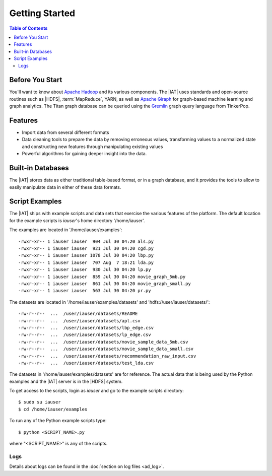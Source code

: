 ===============
Getting Started
===============

.. contents:: Table of Contents
    :local:

----------------
Before You Start
----------------

You'll want to know about `Apache Hadoop <http://hadoop.apache.org/>`__ and its
various components.
The |IAT| uses standards and open-source routines such as |HDFS|,
:term:`MapReduce`, YARN, as well as
`Apache Giraph <http://giraph.apache.org/>`__ for graph-based machine learning
and graph analytics.
The Titan graph database can be queried using the
`Gremlin <https://github.com/tinkerpop/gremlin/wiki>`__ graph query
language from TinkerPop.

--------
Features
--------

*   Import data from several different formats
*   Data cleaning tools to prepare the data by removing erroneous values,
    transforming values to a normalized state and constructing
    new features through manipulating existing values
*   Powerful algorithms for gaining deeper insight into the data.

------------------
Built-in Databases
------------------

The |IAT| stores data as either traditional table-based format,
or in a graph database, and it provides the tools to allow to
easily manipulate data in either of these data formats.

---------------
Script Examples
---------------

The |IAT| ships with example scripts and data sets that exercise the various
features of the platform.
The default location for the example scripts is *iauser*'s home directory
'/home/iauser'.

The examples are located in '/home/iauser/examples'::

    -rwxr-xr-- 1 iauser iauser  904 Jul 30 04:20 als.py
    -rwxr-xr-- 1 iauser iauser  921 Jul 30 04:20 cgd.py
    -rwxr-xr-- 1 iauser iauser 1078 Jul 30 04:20 lbp.py
    -rwxr-xr-- 1 iauser iauser  707 Aug  7 18:21 lda.py
    -rwxr-xr-- 1 iauser iauser  930 Jul 30 04:20 lp.py
    -rwxr-xr-- 1 iauser iauser  859 Jul 30 04:20 movie_graph_5mb.py
    -rwxr-xr-- 1 iauser iauser  861 Jul 30 04:20 movie_graph_small.py
    -rwxr-xr-- 1 iauser iauser  563 Jul 30 04:20 pr.py

The datasets are located in '/home/iauser/examples/datasets' and
'hdfs://user/iauser/datasets/'::

    -rw-r--r--  ...  /user/iauser/datasets/README
    -rw-r--r--  ...  /user/iauser/datasets/apl.csv
    -rw-r--r--  ...  /user/iauser/datasets/lbp_edge.csv
    -rw-r--r--  ...  /user/iauser/datasets/lp_edge.csv
    -rw-r--r--  ...  /user/iauser/datasets/movie_sample_data_5mb.csv
    -rw-r--r--  ...  /user/iauser/datasets/movie_sample_data_small.csv
    -rw-r--r--  ...  /user/iauser/datasets/recommendation_raw_input.csv
    -rw-r--r--  ...  /user/iauser/datasets/test_lda.csv

The datasets in '/home/iauser/examples/datasets' are for reference.
The actual data that is being used by the Python examples and the |IAT| server
is in the |HDFS| system.

To get access to the scripts, login as *iauser* and go to the example scripts
directory::

    $ sudo su iauser
    $ cd /home/iauser/examples

To run any of the Python example scripts type::

    $ python <SCRIPT_NAME>.py

where "<SCRIPT_NAME>" is any of the scripts.

Logs
====

Details about logs can be found in the :doc:`section on log files <ad_log>`.

